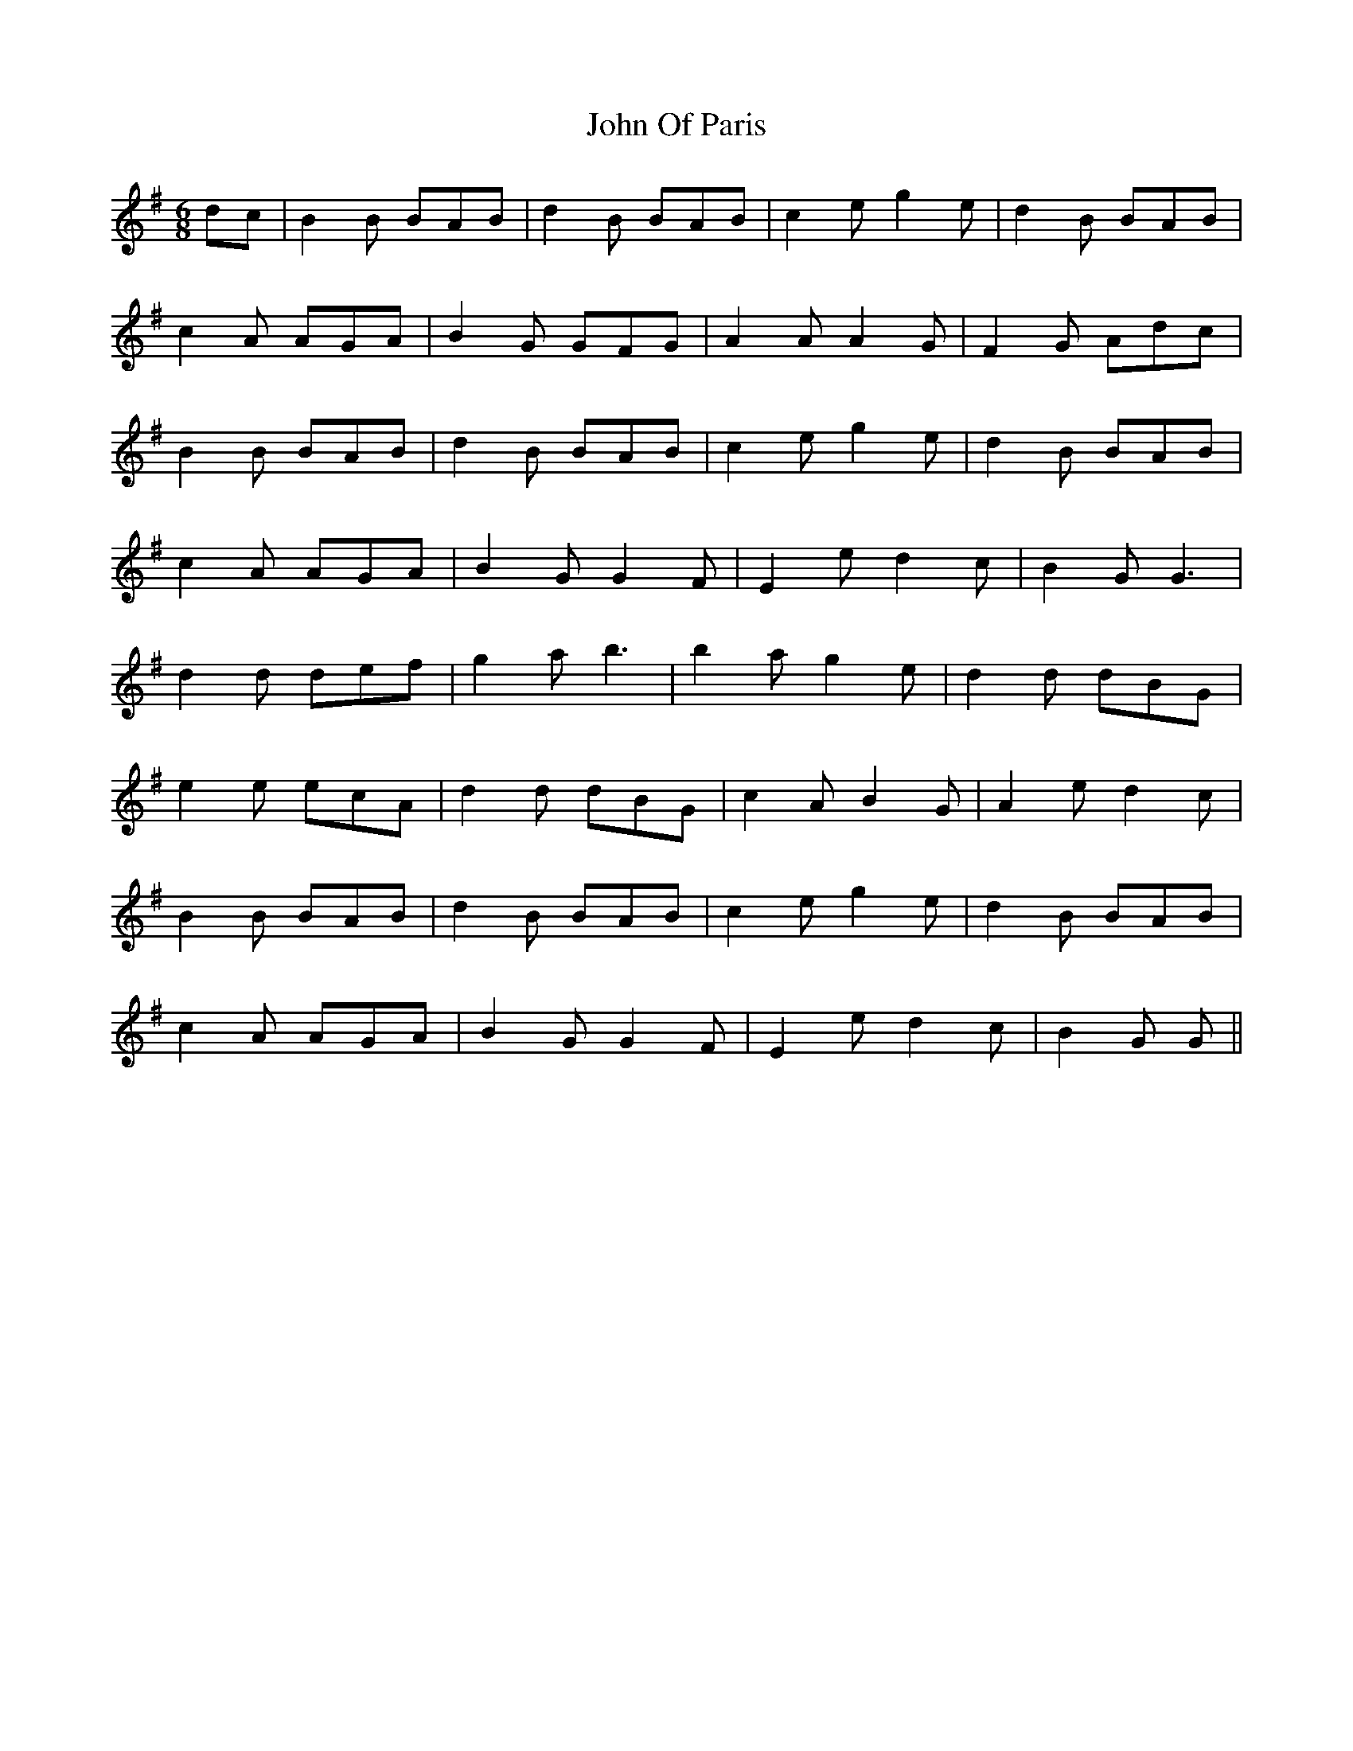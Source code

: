 X: 20606
T: John Of Paris
R: jig
M: 6/8
K: Gmajor
dc|B2 B BAB|d2 B BAB|c2 e g2 e|d2 B BAB|
c2 A AGA|B2 G GFG|A2 A A2 G|F2 G Adc|
B2 B BAB|d2 B BAB|c2 e g2 e|d2 B BAB|
c2 A AGA|B2 G G2 F|E2 e d2 c|B2 G G3|
d2 d def|g2 a b3|b2 a g2 e|d2 d dBG|
e2 e ecA|d2 d dBG|c2 A B2 G|A2 e d2 c|
B2 B BAB|d2 B BAB|c2 e g2 e|d2 B BAB|
c2 A AGA|B2 G G2 F|E2 e d2 c|B2 G G||

